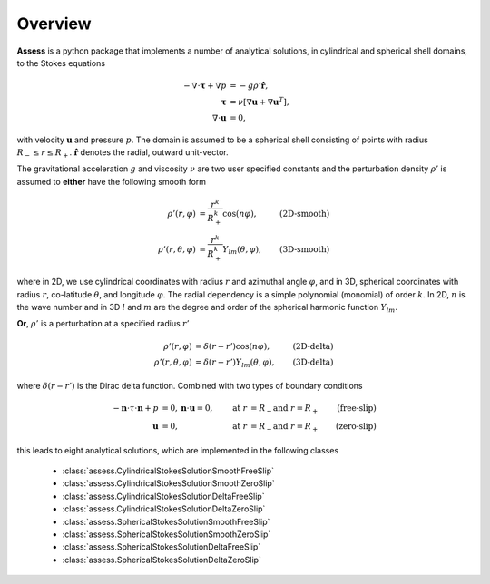 Overview
==========

**Assess** is a python package that implements a number of analytical solutions,
in cylindrical and spherical shell domains, to the Stokes equations

.. math::

   -\nabla\cdot\mathbf{\tau} + \nabla p &= -g\rho'\hat{\mathbf{r}}, \\
   \mathbf{\tau} &= \nu\left[\nabla\mathbf{u} + \nabla\mathbf{u}^T\right], \\
   \nabla\cdot\mathbf{u} &= 0,

with velocity :math:`\mathbf{u}` and pressure :math:`p`. The domain is assumed to be
a spherical shell consisting of points with radius :math:`R_-\leq r \leq R_+`.
:math:`\hat{\mathbf{r}}` denotes the radial, outward unit-vector.

The gravitational acceleration :math:`g` and viscosity :math:`\nu` are two user 
specified constants and the perturbation density :math:`\rho'` is assumed to **either**
have the following smooth form

.. math::
    \rho'(r, \varphi) &= \frac{r^k}{R_+^k} \cos(n\varphi), & \textbf{(2D-smooth)} \\
    \rho'(r, \theta, \varphi) &= \frac{r^k}{R_+^k} Y_{lm}(\theta, \varphi), & \textbf{(3D-smooth)}

where in 2D, we use cylindrical coordinates with radius :math:`r` and azimuthal angle :math:`\varphi`,
and in 3D, spherical coordinates with radius :math:`r`, co-latitude :math:`\theta`,
and longitude :math:`\varphi`. The radial dependency is a simple polynomial (monomial) 
of order :math:`k`. In 2D, :math:`n` is the wave number and in 3D :math:`l` and :math:`m` are the
degree and order of the spherical harmonic function :math:`Y_{lm}`.

**Or**, :math:`\rho'` is a perturbation at a specified radius :math:`r'`

.. math::
    \rho'(r, \varphi) &= \delta(r-r') \cos(n\varphi), & \textbf{(2D-delta)} \\
    \rho'(r, \theta, \varphi) &= \delta(r-r') Y_{lm}(\theta, \varphi), & \textbf{(3D-delta)}

where :math:`\delta(r-r')` is the Dirac delta function. Combined with two types of 
boundary conditions

.. math::
   -\mathbf{n}\cdot\tau\cdot\mathbf{n} + p &= 0, \mathbf{n}\cdot\mathbf{u}=0, & \text{at }r&=R_- \text{and }r=R_+ & \textbf{(free-slip)} \\
   \mathbf{u} &= 0, & \text{at }r&=R_- \text{and }r=R_+ & \textbf{(zero-slip)}

this leads to eight analytical solutions, which are implemented in the following classes

   * :class:`assess.CylindricalStokesSolutionSmoothFreeSlip`
   * :class:`assess.CylindricalStokesSolutionSmoothZeroSlip`
   * :class:`assess.CylindricalStokesSolutionDeltaFreeSlip`
   * :class:`assess.CylindricalStokesSolutionDeltaZeroSlip`
   * :class:`assess.SphericalStokesSolutionSmoothFreeSlip`
   * :class:`assess.SphericalStokesSolutionSmoothZeroSlip`
   * :class:`assess.SphericalStokesSolutionDeltaFreeSlip`
   * :class:`assess.SphericalStokesSolutionDeltaZeroSlip`
